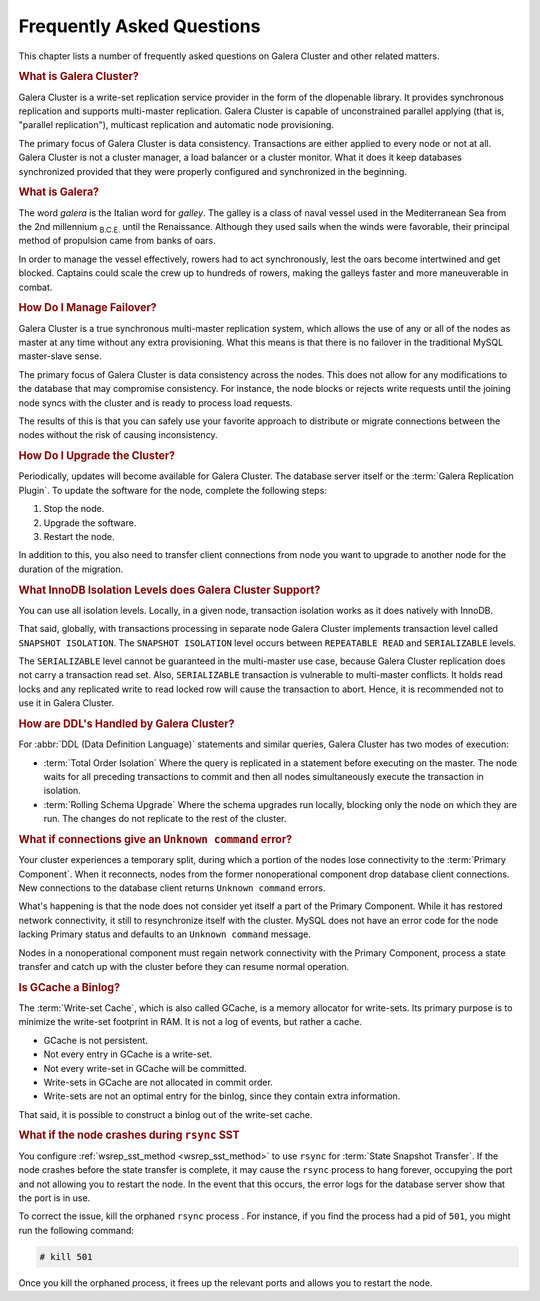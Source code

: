 ============================
 Frequently Asked Questions
============================
.. _`Frequently Asked Questions`:

This chapter lists a number of frequently asked questions on Galera Cluster and other related matters.

.. rubric:: What is Galera Cluster?
.. _`what-is-galera-cluster`:

Galera Cluster is a write-set replication service provider in the form of the dlopenable library.  It provides synchronous replication and supports multi-master replication.  Galera Cluster is capable of unconstrained parallel applying (that is, "parallel replication"), multicast replication and automatic node provisioning.

The primary focus of Galera Cluster is data consistency.  Transactions are either applied to every node or not at all.  Galera Cluster is not a cluster manager, a load balancer or a cluster monitor.  What it does it keep databases synchronized provided that they were properly configured and synchronized in the beginning.

.. rubric:: What is Galera?
.. _`what-is-galera`:

The word *galera* is the Italian word for *galley*.  The galley is a class of naval vessel used in the Mediterranean Sea from the 2nd millennium :sub:`B.C.E.` until the Renaissance.  Although they used sails when the winds were favorable, their principal method of propulsion came from banks of oars.

In order to manage the vessel effectively, rowers had to act synchronously, lest the oars become intertwined and get blocked.  Captains could scale the crew up to hundreds of rowers, making the galleys faster and more maneuverable in combat.

.. seealso:: For more information on galleys, see `Wikipedia <http://en.wikipedia.org/wiki/Galley>`_.



.. rubric:: How Do I Manage Failover?
.. _`failover`:

Galera Cluster is a true synchronous multi-master replication system, which allows the use of any or all of the nodes as master at any time without any extra provisioning.  What this means is that there is no failover in the traditional MySQL master-slave sense.

The primary focus of Galera Cluster is data consistency across the nodes.  This does not allow for any modifications to the database that may compromise consistency.  For instance, the node blocks or rejects write requests until the joining node syncs with the cluster and is ready to process load requests.

The results of this is that you can safely use your favorite approach to distribute or migrate connections between the nodes without the risk of causing inconsistency.

.. seealso:: For more information on connection distribution, see :doc:`deploymentvariants`.



.. rubric:: How Do I Upgrade the Cluster?
.. _`faq-upgrade`:

Periodically, updates will become available for Galera Cluster.  The database server itself or the :term:`Galera Replication Plugin`.  To update the software for the node, complete the following steps:

#. Stop the node.
#. Upgrade the software.
#. Restart the node.

In addition to this, you also need to transfer client connections from node you want to upgrade to another node for the duration of the migration.

.. seealso:: For more information on upgrade process, see :doc:`upgrading`.

.. rubric:: What InnoDB Isolation Levels does Galera Cluster Support?
.. _`faq-isolation-levels`:

You can use all isolation levels.  Locally, in a given node, transaction isolation works as it does natively with InnoDB.

That said, globally, with transactions processing in separate node Galera Cluster implements transaction level called ``SNAPSHOT ISOLATION``.  The ``SNAPSHOT ISOLATION`` level occurs between ``REPEATABLE READ`` and ``SERIALIZABLE`` levels.

The ``SERIALIZABLE`` level cannot be guaranteed in the multi-master use case, because Galera Cluster replication does not carry a transaction read set.  Also, ``SERIALIZABLE`` transaction is vulnerable to multi-master conflicts.  It holds read locks and any replicated write to read locked row will cause the transaction to abort.  Hence, it is recommended not to use it in Galera Cluster.

.. seealso:: For more information, see :doc:`isolationlevels`.

	     
.. rubric:: How are DDL's Handled by Galera Cluster?
.. _`ddl-galera`:

For :abbr:`DDL (Data Definition Language)` statements and similar queries, Galera Cluster has two modes of execution:

- :term:`Total Order Isolation` Where the query is replicated in a statement before executing on the master.  The node waits for all preceding transactions to commit and then all nodes simultaneously execute the transaction in isolation.

- :term:`Rolling Schema Upgrade` Where the schema upgrades run locally, blocking only the node on which they are run.  The changes do not replicate to the rest of the cluster.

.. seealso:: For more information, see :doc:`schemaupgrades`.
  
	     


.. rubric:: What if connections give an ``Unknown command`` error?
.. _`connection-unknown-command`:

Your cluster experiences a temporary split, during which a portion of the nodes lose connectivity to the :term:`Primary Component`.  When it reconnects, nodes from the former nonoperational component drop database client connections.  New connections to the database client returns ``Unknown command`` errors.

What's happening is that the node does not consider yet itself a part of the Primary Component.  While it has restored network connectivity, it still to resynchronize itself with the cluster.  MySQL does not have an error code for the node lacking Primary status and defaults to an ``Unknown command`` message.

Nodes in a nonoperational component must regain network connectivity with the Primary Component, process a state transfer and catch up with the cluster before they can resume normal operation.



.. rubric:: Is GCache a Binlog?

The :term:`Write-set Cache`, which is also called GCache, is a memory allocator for write-sets.  Its primary purpose is to minimize the write-set footprint in RAM.  It is not a log of events, but rather a cache.

- GCache is not persistent.
- Not every entry in GCache is a write-set.
- Not every write-set in GCache will be committed.
- Write-sets in GCache are not allocated in commit order.
- Write-sets are not an optimal entry for the binlog, since they contain extra information.

That said, it is possible to construct a binlog out of the write-set cache.
	    


.. rubric:: What if the node crashes during ``rsync`` SST

You configure :ref:`wsrep_sst_method <wsrep_sst_method>` to use ``rsync`` for :term:`State Snapshot Transfer`.  If the node crashes before the state transfer is complete, it may cause the ``rsync`` process to hang forever, occupying the port and not allowing you to restart the node.  In the event that this occurs, the error logs for the database server show that the port is in use.

To correct the issue, kill the orphaned ``rsync`` process .  For instance, if you find the process had a pid of ``501``, you might run the following command:

.. code-block:: console

   # kill 501

Once you kill the orphaned process, it frees up the relevant ports and allows you to restart the node.




